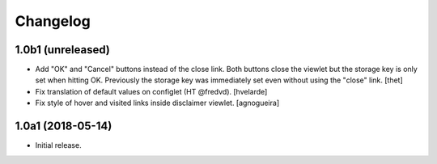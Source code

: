 Changelog
=========

1.0b1 (unreleased)
------------------

- Add "OK" and "Cancel" buttons instead of the close link.
  Both buttons close the viewlet but the storage key is only set when hitting OK.
  Previously the storage key was immediately set even without using the "close" link.
  [thet]

- Fix translation of default values on configlet (HT @fredvd).
  [hvelarde]

- Fix style of hover and visited links inside disclaimer viewlet.
  [agnogueira]


1.0a1 (2018-05-14)
------------------

- Initial release.
